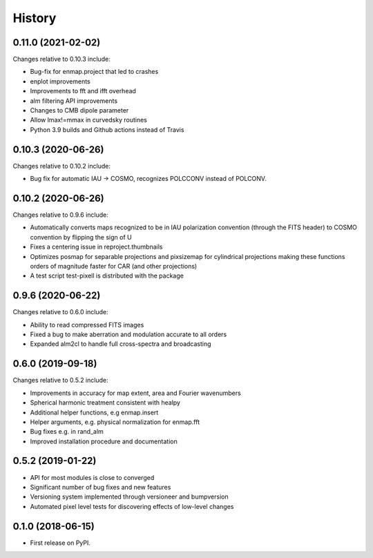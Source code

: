 =======
History
=======


0.11.0 (2021-02-02)
-------------------

Changes relative to 0.10.3 include:

* Bug-fix for enmap.project that led to crashes
* enplot improvements
* Improvements to fft and ifft overhead
* alm filtering API improvements
* Changes to CMB dipole parameter
* Allow lmax!=mmax in curvedsky routines
* Python 3.9 builds and Github actions instead of Travis


0.10.3 (2020-06-26)
-------------------

Changes relative to 0.10.2 include:

* Bug fix for automatic IAU -> COSMO, recognizes POLCCONV instead of POLCONV.

0.10.2 (2020-06-26)
-------------------

Changes relative to 0.9.6 include:

* Automatically converts maps recognized to be in IAU polarization convention
  (through the FITS header) to COSMO convention by flipping the sign of U
* Fixes a centering issue in reproject.thumbnails
* Optimizes posmap for separable projections and pixsizemap for cylindrical
  projections making these functions orders of magnitude faster for CAR (and
  other projections)
* A test script test-pixell is distributed with the package

0.9.6 (2020-06-22)
------------------

Changes relative to 0.6.0 include:

* Ability to read compressed FITS images
* Fixed a bug to make aberration and modulation accurate to all orders
* Expanded alm2cl to handle full cross-spectra and broadcasting

0.6.0 (2019-09-18)
------------------

Changes relative to 0.5.2 include:

* Improvements in accuracy for map extent, area and Fourier wavenumbers
* Spherical harmonic treatment consistent with healpy
* Additional helper functions, e.g enmap.insert
* Helper arguments, e.g. physical normalization for enmap.fft
* Bug fixes e.g. in rand_alm
* Improved installation procedure and documentation


0.5.2 (2019-01-22)
------------------

* API for most modules is close to converged
* Significant number of bug fixes and new features
* Versioning system implemented through versioneer and bumpversion
* Automated pixel level tests for discovering effects of low-level changes

  
0.1.0 (2018-06-15)
------------------

* First release on PyPI.

